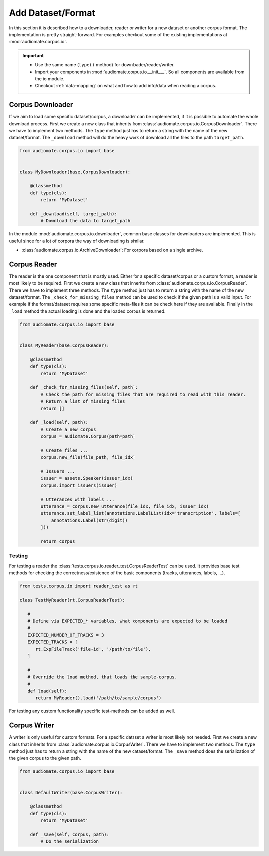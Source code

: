 Add Dataset/Format
==================

In this section it is described how to a downloader, reader or writer for a new dataset or another corpus format.
The implementation is pretty straight-forward. For examples checkout some of the existing implementations at
:mod:`audiomate.corpus.io`.

.. IMPORTANT::

    * Use the same name (``type()`` method) for downloader/reader/writer.
    * Import your components in :mod:`audiomate.corpus.io.__init___`. So all components are available from the io module.
    * Checkout :ref:`data-mapping` on what and how to add info/data when reading a corpus.

Corpus Downloader
-----------------
If we aim to load some specific dataset/corpus, a downloader can be implemented,
if it is possible to automate the whole download process. First we create a new class that inherits from
:class:`audiomate.corpus.io.CorpusDownloader`. There we have to implement two methods.
The ``type`` method just has to return a string with the name of the new dataset/format.
The ``_download`` method will do the heavy work of download all the files to the path ``target_path``.

.. code-block:: python

    from audiomate.corpus.io import base


    class MyDownloader(base.CorpusDownloader):

        @classmethod
        def type(cls):
            return 'MyDataset'

        def _download(self, target_path):
            # Download the data to target_path

In the module :mod:`audiomate.corpus.io.downloader`, common base classes for downloaders are implemented. This is useful since for a lot of corpora the way of downloading is similar.

* :class:`audiomate.corpus.io.ArchiveDownloader`: For corpora based on a single archive.

Corpus Reader
-------------

The reader is the one component that is mostly used. Either for a specific dataset/corpus or a custom format,
a reader is most likely to be required. First we create a new class that inherits from
:class:`audiomate.corpus.io.CorpusReader`. There we have to implement three methods.
The ``type`` method just has to return a string with the name of the new dataset/format.
The ``_check_for_missing_files`` method can be used to check if the given path is a valid input.
For example if the format/dataset requires some specific meta-files it can be check here if they are available.
Finally in the ``_load`` method the actual loading is done and the loaded corpus is returned.

.. code-block:: python

    from audiomate.corpus.io import base


    class MyReader(base.CorpusReader):

        @classmethod
        def type(cls):
            return 'MyDataset'

        def _check_for_missing_files(self, path):
            # Check the path for missing files that are required to read with this reader.
            # Return a list of missing files
            return []

        def _load(self, path):
            # Create a new corpus
            corpus = audiomate.Corpus(path=path)

            # Create files ...
            corpus.new_file(file_path, file_idx)

            # Issuers ...
            issuer = assets.Speaker(issuer_idx)
            corpus.import_issuers(issuer)

            # Utterances with labels ...
            utterance = corpus.new_utterance(file_idx, file_idx, issuer_idx)
            utterance.set_label_list(annotations.LabelList(idx='transcription', labels=[
                annotations.Label(str(digit))
            ]))

            return corpus

Testing
^^^^^^^
For testing a reader the :class:`tests.corpus.io.reader_test.CorpusReaderTest` can be used.
It provides base test methods for checking the correctness/existence of the basic components (tracks, utterances, labels, ...).

.. code-block:: python
   
   from tests.corpus.io import reader_test as rt

   class TestMyReader(rt.CorpusReaderTest):
      
      #
      # Define via EXPECTED_* variables, what components are expected to be loaded
      #
      EXPECTED_NUMBER_OF_TRACKS = 3
      EXPECTED_TRACKS = [
         rt.ExpFileTrack('file-id', '/path/to/file'),
      ]

      #
      # Override the load method, that loads the sample-corpus.
      #
      def load(self):
         return MyReader().load('/path/to/sample/corpus')


For testing any custom functionality specific test-methods can be added as well.

Corpus Writer
-------------

A writer is only useful for custom formats. For a specific dataset a writer is most likely not needed.
First we create a new class that inherits from :class:`audiomate.corpus.io.CorpusWriter`.
There we have to implement two methods.
The ``type`` method just has to return a string with the name of the new dataset/format.
The ``_save`` method does the serialization of the given corpus to the given path.


.. code-block:: python

    from audiomate.corpus.io import base


    class DefaultWriter(base.CorpusWriter):

        @classmethod
        def type(cls):
            return 'MyDataset'

        def _save(self, corpus, path):
            # Do the serialization
